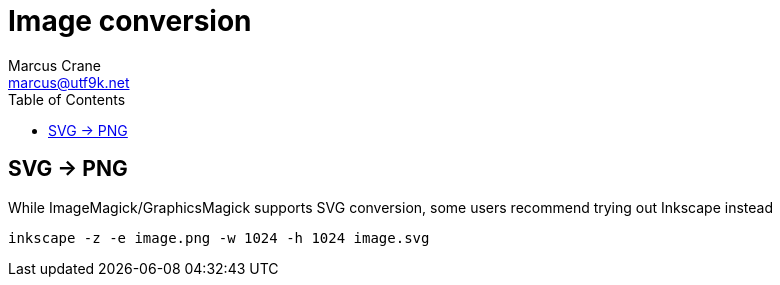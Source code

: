 = Image conversion
Marcus Crane <marcus@utf9k.net>
:page-permalink: /notes/programming/tools/image-conversion
:toc:

== SVG -> PNG

While ImageMagick/GraphicsMagick supports SVG conversion, some users recommend trying out Inkscape instead

[source, bash]
----
inkscape -z -e image.png -w 1024 -h 1024 image.svg
----
